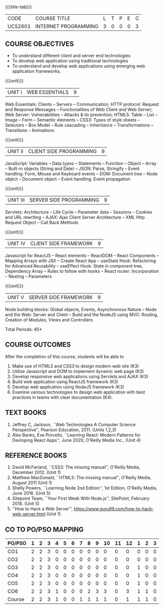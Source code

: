 * 
:properties:
:author: Dr. B. Prabavathy and Dr. V. S. Felix Enigo
:Date: 24-03-2021
:end:

#+startup: showall
{{{title-tab}}}
| CODE    | COURSE TITLE         | L | T | P | E | C |
| UCS2601 | INTERNET PROGRAMMING | 3 | 0 | 0 | 0 | 3 |

** R2021 Changes :noexport:
  1. CSS Box Model and JSON were added
  2. Audio and video controls as they are not very important
  3. Topics of Unit 4 are changed based on the following book as the ReactJS moved to recent version
  4. Book Alex Banks, Eve Porcello, ``Learning React: Modern Patterns
     for Devloping React Apps'', June 2020, O'Reilly Media Inc.,
  5. Topics of Unit 5 are changed based on the following book as the
     NodeJS moved to recent version -- Book Shelly Powers, ``Learning
     Node 2nd Edition'', 1st Edition, O'Reilly Media,
     June 2016. (Unit 5)
  6. Book Sitepoint Team, ``Your First Week With Node.js'', SitePoint,
     February 2018. (Unit 5)
  7. Comments for the inclusion and removal of the contents in this syllabus with respect to AU R-2017 have been included along with the units
  8. The syllabi for UG and PG are different to a larger extent
  9. Course outcomes are specified and aligned with the units 
  10. Suggestive experiments are specified in the separate lab course for this subject
  11. In Unit-I, Web server vulnerabilities and solutions has been added as suggested by Mr. Karthik

** COURSE OBJECTIVES
- To understand different client and server end technologies
- To develop web application using traditional technologies
- To understand and develop web applications using emerging web
  application frameworks.

{{{unit}}}
|UNIT I | WEB ESSENTIALS | 9 |
Web Essentials: Clients -- Servers -- Communication; HTTP protocol:
Request and Response Messages -- Functionalities of Web Client and Web
Server; Web Server: Vulnerabilities -- Attacks & its prevention; HTML5:
Table -- List -- Image -- Form -- Semantic elements -- CSS3: Types of
style sheets -- Selectors -- Box Model -- Rule cascading -- Inheritance
-- Transformations --Transitions -- Animations

#+begin_comment
- 17th March 2021
- Addition    
  - CSS Box as it is fundamental
- Removal
  - Audio and video controls as they are not very important
#+end_comment

{{{unit}}}
|UNIT II | CLIENT SIDE PROGRAMMING | 9 |
JavaScript: Variables -- Data types -- Statements -- Function -- Object
-- Array -- Built-in objects (String and Date) -- JSON: Parse,
Stringify -- Event handling: Form, Mouse and Keyboard events -- DOM:
Document tree -- Node object -- Document object -- Event handling: Event
propagation

#+BEGIN_COMMENT
Removal
   Contents related to JSON in AU R-2017 has been removed
Thought Process
   Due to time constraint
   JSON is a structure used for tranferring data in web applications. Since it will not be explicitly  utilized for transfer in the development of web applications, it has been removed.   
   
   17th March 2021
   JSON and its important methods are added because JSON is used recently instead of XML
   Keyboard events are added specifically, as now the trend is to use mobile where we will have to use keyboard only
#+END_COMMENT

{{{unit}}}
|UNIT III | SERVER SIDE PROGRAMMING| 9 |
Servlets: Architecture -- Life Cycle -- Parameter data -- Sessions --
Cookies and URL rewriting -- AJAX: Ajax Client Server Architecture --
XML Http Request Object -- Call Back Methods

#+BEGIN_COMMENT
Removal
    Contents related to JSP in AU R-2017 have been removed      
Thought Process
    Both servlet and JSP are serverside scripting languages
    Since Servlet itself is enough for the students to undertand the configuration of web applications, JSP has been removed
#+END_COMMENT

{{{unit}}}
|UNIT IV | CLIENT SIDE FRAMEWORK | 9 |
Javascript for ReactJS -- React elements -- ReactDOM -- React
Components -- Mapping Arrays with JSX -- Create React App -- useState
Hook: Refactoring for Advanced Reusability -- useEffect Hook: State in
component tree, Dependency Array -- Rules to follow with hooks -- React
router: Incorporation -- Nesting -- Parameters

#+BEGIN_COMMENT
Removal
      PHP and XML in AU R-2017 have been removed
Thought Process
      PHP is yet another serverside scripting language
      XML is a structure used for tranferring data in web applications. Since it will not be explicitly being utilized for trasnfer in the development of web applications       

Inclusion
      Concepts related to ReactJS have been included
Thought process
      It is a recently developed lightweight client side framework useful for quick development of web application
17th March 2021
Change
Topics are changed based on the following book as the React moved to recent version
https://www.oreilly.com/library/view/learning-react-2nd/9781492051718/
From the above link, we have taken the recent concepts
#+END_COMMENT

{{{unit}}}
|UNIT V | SERVER SIDE FRAMEWORK | 9 |
Node building blocks: Global objects, Events, Asynchronous Nature --
Node and the Web: Server and Client -- Build and the NodeJS using MVC:
Routing, Creation of Modules, Views and Controllers

#+BEGIN_COMMENT
Removal
      AJAX and Web services in AU R-2017 have been removed
Thought Process
      AJAX has been moved to Unit 3
      Time constraint
      Web services in a way is not much relevant with the development of web applications
      Having understood the basics of web application development, one can futher explore how web services can be used in the development of web application in future relatively better
Inclusion
      Concepts related to NodeJS have been included
Thought process
      It is a recently developed lightweight sever side framework useful for quick development of web applications
17th Marsh 2021
Node building blocks -- Learning node 2nd edition
Introducing NPM, Javascript Package Manager  -- Your first week with NodeJS
https://www.oreilly.com/library/view/learning-react-2nd/9781492051718/
Node and the Web - Learning node 2nd edition
https://www.oreilly.com/library/view/learning-node-2nd/9781491943113/
Build and the NodeJS using MVC - Your first week with NodeJS

#+END_COMMENT

\hfill *Total Periods: 45*

** COURSE OUTCOMES
After the completion of this course, students will be able to 
1. Make use of HTML5 and CSS3 to design modern web site  (K3)
2. Utilize Javascript and DOM to implement dynamic web page (K3)
3. Develop responsive web applications using Servlets and AJAX (K3)
4. Build web application using ReactJS framework (K3)
5. Develop web application using NodeJS framework (K3)
6. Examine various technologies to design web application with best
   practices in teams with clear documentation (K4).
      
** TEXT BOOKS
1. Jeffrey C, Jackson, ``Web Technologies A Computer Science
   Perspective'', Pearson Education, 2011. (Units 1,2,3)
2. Alex Banks, Eve Porcello, ``Learning React: Modern 
   Patterns for Devloping React Apps'', June 2020, O'Reilly Media Inc.,
   (Unit 4)

** REFERENCE BOOKS
1. David McFarland, ``CSS3: The missing manual'', O'Reilly Media,
   December 2012. (Unit 1)
2. Matthew MacDonald, ``HTML5: The missing manual'', O'Reilly Media,
   August 2011 (Unit 1)
3. Shelly Powers, ``Learning Node 2nd Edition'', 1st
   Edition, O'Reilly Media, June 2016. (Unit 5)
4. Sitepoint Team, ``Your First Week With Node.js'', SitePoint, February 2018. (Unit 5)
5. ''How to Hack a Web Server'',
   https://www.guru99.com/how-to-hack-web-server.html (Unit 1)


** CO TO PO/PSO MAPPING

| PO/PSO | 1 | 2 | 3 | 4 | 5 | 6 | 7 | 8 | 9 | 10 | 11 | 12 | 1 | 2 | 3 |
|--------+---+---+---+---+---+---+---+---+---+----+----+----+---+---+---|
| CO1    | 2 | 2 | 3 | 0 | 0 | 0 | 0 | 0 | 0 |  0 |  0 |  0 | 0 | 0 | 0 |
| CO2    | 2 | 2 | 3 | 0 | 0 | 0 | 0 | 0 | 0 |  0 |  0 |  0 | 0 | 0 | 0 |
| CO3    | 2 | 2 | 3 | 0 | 0 | 0 | 0 | 0 | 0 |  0 |  0 |  0 | 1 | 0 | 0 |
| CO4    | 2 | 2 | 3 | 0 | 0 | 0 | 0 | 0 | 0 |  0 |  0 |  0 | 1 | 0 | 0 |
| CO5    | 2 | 2 | 3 | 0 | 0 | 0 | 0 | 0 | 0 |  0 |  0 |  0 | 1 | 0 | 0 |
| CO6    | 2 | 2 | 3 | 1 | 0 | 0 | 0 | 2 | 3 |  3 |  0 |  3 | 1 | 1 | 0 |
|--------+---+---+---+---+---+---+---+---+---+----+----+----+---+---+---|
| Course | 2 | 2 | 3 | 1 | 0 | 0 | 1 | 1 | 1 |  1 |  0 |  1 | 1 | 1 | 0 |


# | Score          |    | 12 | 12 | 18 | 1 | 0 | 0 | 3 | 2 | 3 |  3 |  0 |  3 | 4 | 1 | 0 |
